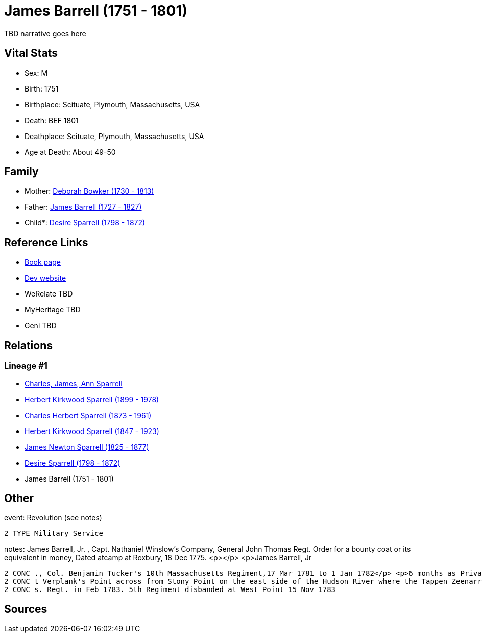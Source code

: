 = James Barrell (1751 - 1801)

TBD narrative goes here


== Vital Stats


* Sex: M
* Birth: 1751
* Birthplace: Scituate, Plymouth, Massachusetts, USA
* Death: BEF 1801
* Deathplace: Scituate, Plymouth, Massachusetts, USA
* Age at Death: About 49-50


== Family
* Mother: https://github.com/sparrell/cfs_ancestors/blob/main/Vol_02_Ships/V2_C5_Ancestors/V2_C5_G7/gen7.PPPPMPM.adoc[Deborah Bowker (1730 - 1813)]


* Father: https://github.com/sparrell/cfs_ancestors/blob/main/Vol_02_Ships/V2_C5_Ancestors/V2_C5_G7/gen7.PPPPMPP.adoc[James Barrell (1727 - 1827)]


* Child*: https://github.com/sparrell/cfs_ancestors/blob/main/Vol_02_Ships/V2_C5_Ancestors/V2_C5_G5/gen5.PPPPM.adoc[Desire Sparrell (1798 - 1872)]



== Reference Links
* https://github.com/sparrell/cfs_ancestors/blob/main/Vol_02_Ships/V2_C5_Ancestors/V2_C5_G6/gen6.PPPPMP.adoc[Book page]
* https://cfsjksas.gigalixirapp.com/person?p=p0376[Dev website]
* WeRelate TBD
* MyHeritage TBD
* Geni TBD

== Relations
=== Lineage #1
* https://github.com/spoarrell/cfs_ancestors/tree/main/Vol_02_Ships/V2_C1_Principals/0_intro_principals.adoc[Charles, James, Ann Sparrell]
* https://github.com/sparrell/cfs_ancestors/blob/main/Vol_02_Ships/V2_C5_Ancestors/V2_C5_G1/gen1.P.adoc[Herbert Kirkwood Sparrell (1899 - 1978)]

* https://github.com/sparrell/cfs_ancestors/blob/main/Vol_02_Ships/V2_C5_Ancestors/V2_C5_G2/gen2.PP.adoc[Charles Herbert Sparrell (1873 - 1961)]

* https://github.com/sparrell/cfs_ancestors/blob/main/Vol_02_Ships/V2_C5_Ancestors/V2_C5_G3/gen3.PPP.adoc[Herbert Kirkwood Sparrell (1847 - 1923)]

* https://github.com/sparrell/cfs_ancestors/blob/main/Vol_02_Ships/V2_C5_Ancestors/V2_C5_G4/gen4.PPPP.adoc[James Newton Sparrell (1825 - 1877)]

* https://github.com/sparrell/cfs_ancestors/blob/main/Vol_02_Ships/V2_C5_Ancestors/V2_C5_G5/gen5.PPPPM.adoc[Desire Sparrell (1798 - 1872)]

* James Barrell (1751 - 1801)


== Other
event:  Revolution (see notes)
----
2 TYPE Military Service
----

notes: James Barrell, Jr. , Capt. Nathaniel Winslow's Company, General John Thomas Regt. Order for a bounty coat or its equivalent in money, Dated atcamp at Roxbury, 18 Dec 1775. <p></p> <p>James Barrell, Jr
----
2 CONC ., Col. Benjamin Tucker's 10th Massachusetts Regiment,17 Mar 1781 to 1 Jan 1782</p> <p>6 months as Private, 3 months as corporal.  Also, 1 Jan 1782 to 1 Jan 1783.  In Nov 1782 regiment was stationed a
2 CONC t Verplank's Point across from Stony Point on the east side of the Hudson River where the Tappen Zeenarrows below West Point. 10th Regt. disbanded at Verplank's 1 Jan 1783. Reported serving in 5th Mas
2 CONC s. Regt. in Feb 1783. 5th Regiment disbanded at West Point 15 Nov 1783
----


== Sources
